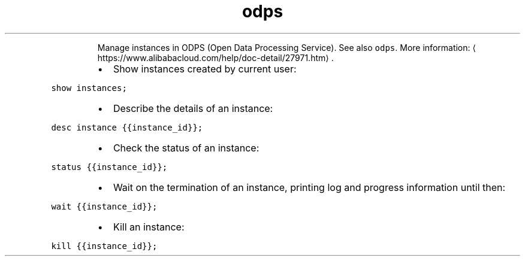 .TH odps inst
.PP
.RS
Manage instances in ODPS (Open Data Processing Service).
See also \fB\fCodps\fR\&.
More information: \[la]https://www.alibabacloud.com/help/doc-detail/27971.htm\[ra]\&.
.RE
.RS
.IP \(bu 2
Show instances created by current user:
.RE
.PP
\fB\fCshow instances;\fR
.RS
.IP \(bu 2
Describe the details of an instance:
.RE
.PP
\fB\fCdesc instance {{instance_id}};\fR
.RS
.IP \(bu 2
Check the status of an instance:
.RE
.PP
\fB\fCstatus {{instance_id}};\fR
.RS
.IP \(bu 2
Wait on the termination of an instance, printing log and progress information until then:
.RE
.PP
\fB\fCwait {{instance_id}};\fR
.RS
.IP \(bu 2
Kill an instance:
.RE
.PP
\fB\fCkill {{instance_id}};\fR
